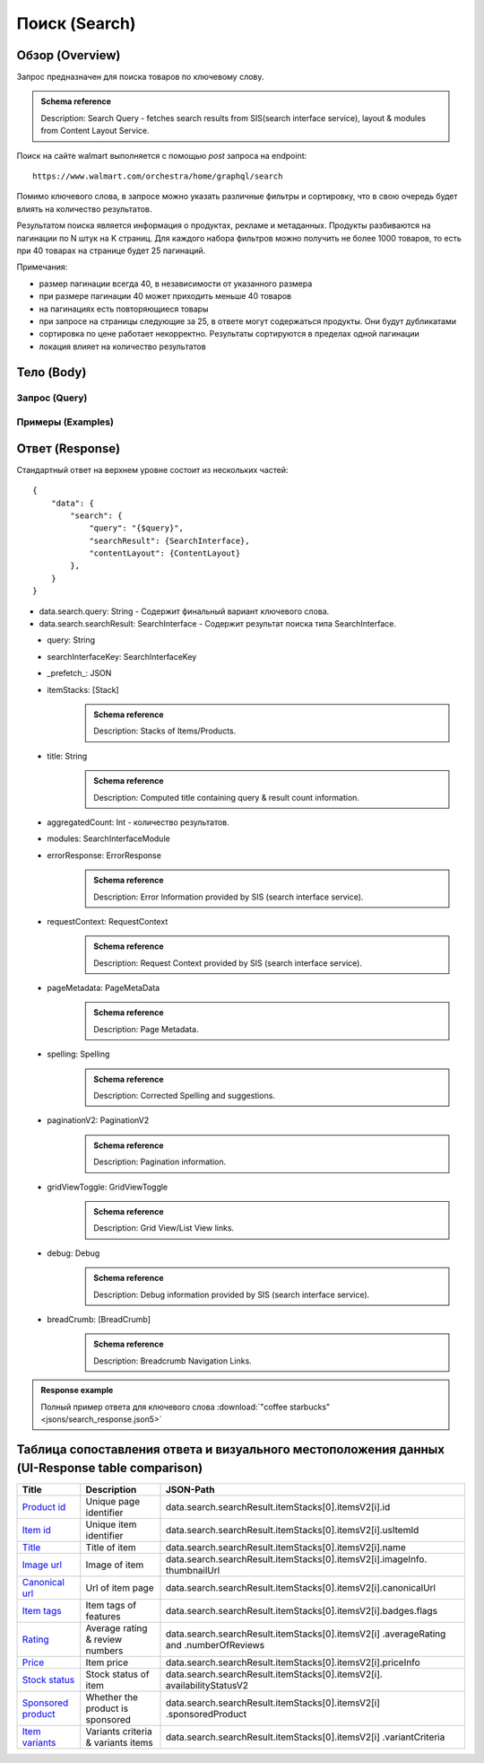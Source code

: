 Поиск (Search)
----------------

Обзор (Overview)
~~~~~~~~~~~~~~~~~~

..
    Overview для каждого запроса должно содержать:

        1. Предназначение.
        2. HTTP метод и endpoint.
        3. Описание свойств запроса.
        4. Описание ответа.
        5. Особенности.

.. Предназначение

Запрос предназначен для поиска товаров по ключевому слову. \

.. admonition:: Schema reference
    :class: info

    Description: Search Query - fetches search results from SIS(search interface service), layout & modules from Content Layout Service. \

.. HTTP метод и endpoint.

Поиск на сайте walmart выполняется с помощью `post` запроса на endpoint:
::

    https://www.walmart.com/orchestra/home/graphql/search

.. Описание свойств запроса.

Помимо ключевого слова, в запросе можно указать различные фильтры и сортировку, что в свою очередь будет влиять на количество результатов.

.. Описание ответа.

Результатом поиска является информация о продуктах, рекламе и метаданных.
Продукты разбиваются на пагинации по N штук на K страниц.
Для каждого набора фильтров можно получить не более 1000 товаров, то есть при 40 товарах на странице будет 25 пагинаций.

.. Особенности

Примечания:

- размер пагинации всегда 40, в независимости от указанного размера
- при размере пагинации 40 может приходить меньше 40 товаров
- на пагинациях есть повторяющиеся товары
- при запросе на страницы следующие за 25, в ответе могут содержаться продукты. Они будут дубликатами
- сортировка по цене работает некорректно. Результаты сортируются в пределах одной пагинации
- локация влияет на количество результатов

Тело (Body)
~~~~~~~~~~~~~

Запрос (Query)
""""""""""""""""

.. function:: search(...)

    :parameter AffinityOverride $affinityOverride: \

        .. admonition:: Schema reference
            :class: info

            Description: Affinity Override. \

        Влияет на результат.

        Перечисление может принимать значения::

            ["default", "default_fc", "store_only", "store_led"]

    :parameter Boolean $displayGuidedNav: \

        .. admonition:: Schema reference
            :class: info

            Description: Display Guided Navigation Section in Response. \

    :parameter String $storeSlotBooked: \

        Относится к seoTopicData.

    :parameter String $stores: \

        .. admonition:: Schema reference
            :class: info

            Description: The Customer Store. If no value is passed, it will attempt to default to the value from location service. \

        Уникальный идентификатор магазина относительно которого будет выполняться поиск.

    :parameter Prg $prg: \

        .. admonition:: Schema reference
            :class: info

            Description: Helps to identify device type. \
            Possible values: desktop, mWeb, ios, android. \

        Тип устройства. На результат поиска не влияет. Нужен для contentLayout. \

    :parameter String $zipcode: \

        .. admonition:: Schema reference
            :class: info

            Description: Customer ZIP Code. If no value is passed, it will attempt to default to the value from location service. \
            Eg: 94087. \

        Зип код пользователя. Предположительно нужен для релевантной рекламы. \

    :parameter String $stateOrProvinceCode: \

        .. admonition:: Schema reference
            :class: info

            Description: State or Province Code. If no value is passed, it will attempt to default to the value from location service. \
            Eg: CA. \

        Код штата или провинция пользователя. Предположительно нужен для релевантной рекламы. \

    :parameter Boolean $guided_nav: \

        .. admonition:: Schema reference
            :class: info

            Description: Guided Nav param to indicate guided navigation is set to true. \

    :parameter Int $pos: \

        .. admonition:: Schema reference
            :class: info

            Description: Guided Nav param to indicate the position of the guided nav pill. \
            Eg: 1. \

    :parameter String $s_type: \

        .. admonition:: Schema reference
            :class: info

            Description: Guided Nav param to indicate the type of the guided nav pill. \
            Eg: ref. \

    :parameter String $src_query: \

        .. admonition:: Schema reference
            :class: info

            Description: Guided Nav param to indicate the source / parent query. \
            Eg: tv. \

    :parameter String $query: \

        .. admonition:: Schema reference
            :class: info

            Description: Search query. \
            Eg: tv. \

        Ключевое слово для поиска. \

        Может быть пустым. В таком случае результатом поиска будет 15000 результатов соответствующим сортировки. \

    :parameter String $cat_Id: \

        .. admonition:: Schema reference
            :class: info

            Description: Category Id.\
            Eg: 4044. \

        Уникальный идентификатор категорий. \

        Если поле указано, то в результате выдачи попадут товары только относящиеся к конечной категории

        Форма записи::

            главная категория_под категория_...._конечная категория

            Например: 1229749_1086045_9412206_8443517_3254837

        Уникальные идентификаторы содержаться в ответе. \

    :parameter String $_be_shelf_id: \

        .. admonition:: Schema reference
            :class: info

            Description: Manual shelf id. \
            Eg: 7778. \

        Относиться к seoBrowseMetaData. \

    :parameter String $facet: \

        .. admonition:: Schema reference
            :class: info

            Description: selected facets. For manual shelf FE sends the shelf id as separate query param and as part of facet as well. Example: https://www.walmart.com/browse/all-apple-ipad/0/0/?_refineresult=true&_be_shelf_id=7780&search_sort=100&facet=shelf_id:7780 . \

        Фильтры поиска. \

        Форма записи::

            тип фильтра:значение||тип фильтра:значение ...

            Например: fulfillment_method:Delivery||brand:Cra-Z-Art

        Значение фильтров находятся в ответе.

    :parameter Int $page: \

        .. admonition:: Schema reference
            :class: info

            Description: This determines the page selected by customer. \

        Порядковый номер страницы пагинации. \

        При положительных значениях возвращает результат поиска для указанной страницы, если она существует.
        В противном случае результат возвращен не будет и количество результатов будет равно 0. \

        При 40 товаров на пагинации максимальное значение страницы 25. \

    :parameter Int $ps: \

        .. admonition:: Schema reference
            :class: info

            Description: The number of items per page. \

        Количество товаров на пагинации. \

        Фактически не влияет на размер пагинации. Всегда будет приходить не более 40 товаров на страницу. \

        Но при разных значениях ps будут приходить разные товары.

    :parameter String $max_price: \

        .. admonition:: Schema reference
            :class: info

            Description: Max price entered by customer. \

        Максимальная цена продукта. \

        Скорее всего цена, на стороне сервера, парсится из строки в числовое значение.
        Если распарсить не удалось, то при выдаче поисковый движок будет считать что цена равна 0. \

        Максимальная цена не может быть:

        - меньше минимальной

        - дробной

        При достаточно большом значении цены(значение больше чем наибольшая цена из результатов) и отсутствии значение " ", количество результатов будет отличаться.
        В основном при отсутствии значения количество результатов будет больше. \

        .. admonition:: Attention
            :class: attention

            Этот параметр не гарантирует, что в поисковой выдаче не будет товара с ценой выше чем указано. \

    :parameter String $min_price: \

        .. admonition:: Schema reference
            :class: info

            Description: Min price entered by customer. \

        Минимальная цена продукта. \

        Скорее всего цена, на стороне сервера, парсится из строки в числовое значение.
        Если распарсить не удалось, то при выдаче поисковый движок будет считать что цена равна 0. \

        Минимальная цена не может быть:

        - больше максимальной

        - дробной

        При значении цены "0" и отсутствии значение " ", количество результатов будет отличаться.
        В основном при отсутствии значения количество результатов будет больше. \

        .. admonition:: Attention
            :class: attention

            Этот параметр не гарантирует, что в поисковой выдаче не будет товара с ценой ниже чем указано. \

    :parameter Sort $sort: \

        .. admonition:: Schema reference
            :class: info

            Description: Chosen sort option. \

        *Default: best_match* \

        Тип сортировки результата. \

        Перечисление может принимать значения::

            ["best_seller", "price_low", "price_high", "best_match"]

        .. admonition:: Caution
            :class: caution

            При сортировке best_match в результатах возвращаются спонсорские продукты. \

    :parameter Boolean $soft_sort: \

    :parameter Boolean $spelling: \

        .. admonition:: Schema reference
            :class: info

            Description: Indicates whether to apply spell correction. \

        *Default: true* \

        Нужно ли исправлять `query`. \

        Значение запроса `query` может быть исправлено на более релевантное.

    :parameter String $xpa: \

        .. admonition:: Schema reference
            :class: info

            Description: This is for expo to enable A/B test on back end. Desktop/mweb sends as query param. \
            Eg:werw1. \

    :parameter Boolean $grid: \

        .. admonition:: Schema reference
            :class: info

            Description: Grid/List view. \

    :parameter String $typehead: \

    :parameter String $strategy: \

    :parameter String $recall_set: \

        .. admonition:: Schema reference
            :class: info

            Description: Stack recall. Indicates the recall set to use. \

    :parameter Boolean $preciseSearch: \

    :parameter String $pap: \

        .. admonition:: Schema reference
            :class: info

            Description: This is a piggy back param. Whenever Preso sends them FE has to url-encode and send it back to preso in the next pagination call. \

    :parameter String $ptss: \

    :parameter String $c_btc_id: \

    :parameter String $c_bstc: \

    :parameter String $sod: \

    :parameter String $channel: \

        .. admonition:: Schema reference
            :class: info

            Description: Tempo channel query params. \

        Известное значение: "WWW". \

    :parameter String $pageType: \

        .. admonition:: Schema reference
            :class: info

            Description: Tempo pageType query params. \

        Известные значения: "SearchPage". \

    :parameter String $tenant: \

        .. admonition:: Schema reference
            :class: info

            Description: Tempo pageType query params. \

        Известные значения: "WM_GLASS". \

    :parameter Boolean $previewMode: \

        .. admonition:: Schema reference
            :class: info

            Description: Whether directed spend is enabled for a cat_id. \
            Eg: browse_shelf. \

    :parameter String $module_search: \

        .. admonition:: Schema reference
            :class: info

            Description: Access tempo-preview environment. \

    :parameter String $trsp: \

        .. admonition:: Schema reference
            :class: info

            Description: Way to override polaris switch properties through FE. \

    :parameter String $dealsId: \

        .. admonition:: Schema reference
            :class: info

            Description: id for dealsPages like gift-finder, savings etc. \

    :parameter JSON $additionalQueryParams: \

        .. admonition:: Schema reference
            :class: info

            Description: In the case of view all, pagination or facet, client will pass all params as the key-value pairs in this query param. \

        Default = {} \

Примеры (Examples)
""""""""""""""""""""

.. collapse:: Запрос

    .. code-block::

        query Search( $query:String $page:Int $prg:Prg! $facet:String $sort:Sort = best_match $catId:String $max_price:String $min_price:String $spelling:Boolean = true $affinityOverride:AffinityOverride $storeSlotBooked:String $ps:Int $ptss:String $recall_set:String $trsp:String  $additionalQueryParams:JSON ={}){search( query:$query page:$page prg:$prg facet:$facet sort:$sort cat_id:$catId max_price:$max_price min_price:$min_price spelling:$spelling affinityOverride:$affinityOverride storeSlotBooked:$storeSlotBooked ps:$ps ptss:$ptss recall_set:$recall_set trsp:$trsp additionalQueryParams:$additionalQueryParams ){query searchResult{...SearchResultFragment}}}fragment SearchResultFragment on SearchInterface{title aggregatedCount...BreadCrumbFragment...DebugFragment...ItemStacksFragment...PageMetaDataFragment...PaginationFragment...SpellingFragment...RequestContextFragment...ErrorResponse modules{facetsV1{...FacetFragment}guidedNavigation{...GuidedNavFragment}guidedNavigationV2{...PillsModuleFragment}pills{...PillsModuleFragment}spellCheck{title subTitle urlLinkText url}}}fragment BreadCrumbFragment on SearchInterface{breadCrumb{id name url}}fragment DebugFragment on SearchInterface{debug{sisUrl}}fragment ItemStacksFragment on SearchInterface{itemStacks{displayMessage meta{adsBeacon{adUuid moduleInfo max_ads}query stackId stackType title layoutEnum totalItemCount totalItemCountDisplay viewAllParams{query cat_id sort facet affinityOverride recall_set min_price max_price}}itemsV2{...ItemFragment...InGridMarqueeAdFragment}}}fragment ItemFragment on Product{__typename id usItemId fitmentLabel name type shortDescription imageInfo{...ProductImageInfoFragment}canonicalUrl externalInfo{url}category{path{name url}}badges{flags{key text}tags{...on BaseBadge{key text type}}}classType averageRating numberOfReviews esrb mediaRating salesUnitType sellerId sellerName hasSellerBadge availabilityStatusV2{display value}productLocation{displayValue aisle{zone aisle}}badge{type dynamicDisplayName}fulfillmentSpeed offerId preOrder{...PreorderFragment}priceInfo{...ProductPriceInfoFragment}variantCriteria{...VariantCriteriaFragment}fulfillmentBadge fulfillmentTitle fulfillmentType brand manufacturerName showAtc sponsoredProduct{spQs clickBeacon spTags}showOptions}fragment ProductImageInfoFragment on ProductImageInfo{thumbnailUrl}fragment ProductPriceInfoFragment on ProductPriceInfo{priceRange{minPrice maxPrice}currentPrice{...ProductPriceFragment}wasPrice{...ProductPriceFragment}unitPrice{...ProductPriceFragment}listPrice{...ProductPriceFragment}shipPrice{...ProductPriceFragment}subscriptionPrice{priceString subscriptionString}priceDisplayCodes{priceDisplayCondition finalCostByWeight}}fragment PreorderFragment on PreOrder{isPreOrder preOrderMessage preOrderStreetDateMessage}fragment ProductPriceFragment on ProductPrice{price priceString}fragment VariantCriteriaFragment on VariantCriterion{name type id isVariantTypeSwatch variantList{id images name rank swatchImageUrl availabilityStatus products selectedProduct{canonicalUrl usItemId}}}fragment InGridMarqueeAdFragment on MarqueePlaceholder{__typename type moduleLocation lazy}fragment PageMetaDataFragment on SearchInterface{pageMetadata{title canonical description location{addressId}}}fragment PaginationFragment on SearchInterface{paginationV2{maxPage pageProperties}}fragment SpellingFragment on SearchInterface{spelling{correctedTerm}}fragment RequestContextFragment on SearchInterface{requestContext{isFitmentFilterQueryApplied searchMatchType categories{id name}}}fragment ErrorResponse on SearchInterface{errorResponse{correlationId source errors{errorType statusCode statusMsg source}}}fragment GuidedNavFragment on GuidedNavigationSearchInterface{title url}fragment PillsModuleFragment on PillsSearchInterface{title url image:imageV1{src alt}baseSeoURL}fragment FacetFragment on Facet{name type layout min max selectedMin selectedMax unboundedMax stepSize values{id name description type itemCount isSelected baseSeoURL}}

.. collapse:: Переменные

    .. code-block:: json
        :linenos:

        {
            "query": "coffee starbucks",
            "page": 3,
            "prg": "desktop",
            "catId": "",
            "facet": "",
            "sort": "price_low",
            "ps": 40,
            "ptss": "",
            "trsp": "",
            "beShelfId": "",
            "recall_set": "",
            "module_search": "",
            "min_price": "",
            "max_price": "",
            "storeSlotBooked": ""
        }

Ответ (Response)
~~~~~~~~~~~~~~~~~~

Стандартный ответ на верхнем уровне состоит из нескольких частей:
::

    {
        "data": {
            "search": {
                "query": "{$query}",
                "searchResult": {SearchInterface},
                "contentLayout": {ContentLayout}
            },
        }
    }

- data.search.query: String - Содержит финальный вариант ключевого слова.
- data.search.searchResult: SearchInterface - Содержит результат поиска типа SearchInterface.

.. collapse:: Структура SearchInterface

        .. code-block:: json
                :linenos:

                {
                    "searchResult": {
                        "query": "",
                        "searchInterfaceKey": "{SearchInterfaceKey}",
                        "_prefetch_": "{JSON}",
                        "itemStacks": "[Stack]",
                        "title": "",
                        "aggregatedCount": 0,
                        "modules": "{SearchInterfaceModule}",
                        "errorResponse": "{ErrorResponse}",
                        "requestContext": "{RequestContext}",
                        "pageMetadata": "{PageMetadata}",
                        "spelling": "{Spelling}",
                        "paginationV2": "{PaginationV2}",
                        "gridViewToggle": "{GridViewToggle}",
                        "debug": "{Debug}",
                        "breadCrumbs": "[breadCrumb]",
                    }
                }

\
    - query: String \
    - searchInterfaceKey: SearchInterfaceKey \
    - _prefetch_: JSON \
    - itemStacks: [Stack] \
        .. admonition:: Schema reference
            :class: info

            Description: Stacks of Items/Products. \
    - title: String
        .. admonition:: Schema reference
            :class: info

            Description: Computed title containing query & result count information. \
    - aggregatedCount: Int - количество результатов. \
    - modules: SearchInterfaceModule \
    - errorResponse: ErrorResponse
        .. admonition:: Schema reference
            :class: info

            Description: Error Information provided by SIS (search interface service). \

    - requestContext: RequestContext
        .. admonition:: Schema reference
            :class: info

            Description: Request Context provided by SIS (search interface service). \

    - pageMetadata: PageMetaData
        .. admonition:: Schema reference
            :class: info

            Description: Page Metadata. \

    - spelling: Spelling
        .. admonition:: Schema reference
            :class: info

            Description: Corrected Spelling and suggestions. \

    - paginationV2: PaginationV2
        .. admonition:: Schema reference
            :class: info

            Description: Pagination information. \

    - gridViewToggle: GridViewToggle
        .. admonition:: Schema reference
            :class: info

            Description: Grid View/List View links. \

    - debug: Debug
        .. admonition:: Schema reference
            :class: info

            Description: Debug information provided by SIS (search interface service). \

    - breadCrumb: [BreadCrumb]
        .. admonition:: Schema reference
            :class: info

            Description: Breadcrumb Navigation Links. \

.. admonition:: Response example
    :class: note

    Полный пример ответа для ключевого слова :download:`"coffee starbucks" <jsons/search_response.json5>`

Таблица сопоставления ответа и визуального местоположения данных (UI-Response table comparison)
~~~~~~~~~~~~~~~~~~~~~~~~~~~~~~~~~~~~~~~~~~~~~~~~~~~~~~~~~~~~~~~~~~~~~~~~~~~~~~~~~~~~~~~~~~~~~~~


.. _product_id: https://monosnap.com/file/xOYVsDHxKuk24OF6rbzt5tEaH5Bopz
.. |product_id| replace:: Product id

.. _item_id: https://monosnap.com/file/lc9mTjlrMn8V9VK0iyzUDdUxsq6fhH
.. |item_id| replace:: Item id

.. _title: https://monosnap.com/file/a1ooAD8UDZOyd5ZhDPk5UeQt7XPZfR
.. |title| replace:: Title

.. _image_url: https://monosnap.com/file/z6jF9RnLuIeiM30ymucuTSMkFVZce5
.. |image_url| replace:: Image url

.. _canonical_url: https://monosnap.com/file/gg9W6jGzoh0bEf297lJFhC0XHCCX4A
.. |canonical_url| replace:: Canonical url

.. _tags: https://monosnap.com/file/DGBXAVSV08loNF5s4F6QsvieC859aR
.. |tags| replace:: Item tags

.. _rating: https://monosnap.com/file/x7FgX58Id8fFJioLCM8LyMbMJjh0uA
.. |rating| replace:: Rating

.. _price: https://monosnap.com/file/bcI6FqW4UbCzjVJLAUzIPXEpnm7D8L
.. |price| replace:: Price

.. _stock: https://monosnap.com/file/SFHnK3QqLxixLr4MxHRxh40VKltJyD
.. |stock| replace:: Stock status

.. _sponsored: https://monosnap.com/file/cdJDnxhCEzxsMxfQxI3BVuQN8rHVhU
.. |sponsored| replace:: Sponsored product

.. _variants: https://monosnap.com/file/PZCVoM3VRZ4RYYmnRRo16pZ66BtHwP
.. |variants| replace:: Item variants

+-------------------+---------------------------+----------------------------------------------------------------+
| Title             | Description               | JSON-Path                                                      |
+===================+===========================+================================================================+
| |product_id|_     | Unique page identifier    | data.search.searchResult.itemStacks[0].itemsV2[i].id           |
+-------------------+---------------------------+----------------------------------------------------------------+
| |item_id|_        | Unique item identifier    | data.search.searchResult.itemStacks[0].itemsV2[i].usItemId     |
+-------------------+---------------------------+----------------------------------------------------------------+
| |title|_          | Title of item             | data.search.searchResult.itemStacks[0].itemsV2[i].name         |
+-------------------+---------------------------+----------------------------------------------------------------+
| |image_url|_      | Image of item             | data.search.searchResult.itemStacks[0].itemsV2[i].imageInfo.   |
|                   |                           | thumbnailUrl                                                   |
+-------------------+---------------------------+----------------------------------------------------------------+
| |canonical_url|_  | Url of item page          | data.search.searchResult.itemStacks[0].itemsV2[i].canonicalUrl |
+-------------------+---------------------------+----------------------------------------------------------------+
| |tags|_           | Item tags of features     | data.search.searchResult.itemStacks[0].itemsV2[i].badges.flags |
+-------------------+---------------------------+----------------------------------------------------------------+
| |rating|_         | Average rating & review   | data.search.searchResult.itemStacks[0].itemsV2[i]              |
|                   | numbers                   | .averageRating and .numberOfReviews                            |
+-------------------+---------------------------+----------------------------------------------------------------+
| |price|_          | Item price                | data.search.searchResult.itemStacks[0].itemsV2[i].priceInfo    |
+-------------------+---------------------------+----------------------------------------------------------------+
| |stock|_          | Stock status of item      | data.search.searchResult.itemStacks[0].itemsV2[i].             |
|                   |                           | availabilityStatusV2                                           |
+-------------------+---------------------------+----------------------------------------------------------------+
| |sponsored|_      | Whether the product is    | data.search.searchResult.itemStacks[0].itemsV2[i]              |
|                   | sponsored                 | .sponsoredProduct                                              |
+-------------------+---------------------------+----------------------------------------------------------------+
| |variants|_       | Variants criteria &       | data.search.searchResult.itemStacks[0].itemsV2[i]              |
|                   | variants items            | .variantCriteria                                               |
+-------------------+---------------------------+----------------------------------------------------------------+
